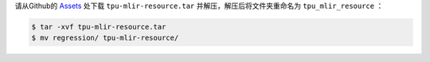 请从Github的 `Assets <https://github.com/sophgo/tpu-mlir/releases/>`_ 处下载 ``tpu-mlir-resource.tar`` 并解压，解压后将文件夹重命名为 ``tpu_mlir_resource`` ：

.. code-block:: shell

   $ tar -xvf tpu-mlir-resource.tar
   $ mv regression/ tpu-mlir-resource/
